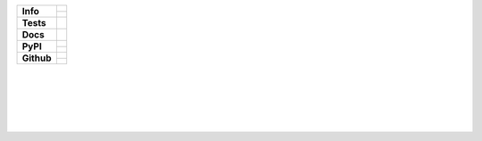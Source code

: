 


+---------------+----------------------------------------------------------------------+
| **Info**      | |license| |black| |pre-commit|                                       |
|               +----------------------------------------------------------------------+
|               | |maintained-yes| |maintained-no| |unmaintained|                      |
+---------------+----------------------------------------------------------------------+
| **Tests**     | |pytest| |tox| |travis| |appveyor| |codecov|                         |
+---------------+----------------------------------------------------------------------+
| **Docs**      | |sphinx| |docs|                                                      |
+---------------+----------------------------------------------------------------------+
| **PyPI**      | |pypi_release| |pypi_py_versions| |pypi_implementations|             |
|               +----------------------------------------------------------------------+
|               | |pypi_status| |pypi_format| |pypi_wheel| |pypi_downloads|            |
+---------------+----------------------------------------------------------------------+
| **Github**    | |gh_release| |gh_commits_since| |gh_last_commit|                     |
|               +----------------------------------------------------------------------+
|               | |gh_stars| |gh_forks| |gh_contributors| |gh_watchers|                |
+---------------+----------------------------------------------------------------------+


| |license| |black| |pre-commit|
| |maintained-yes| |maintained-no| |unmaintained|
| |webside| |signed| |pgp-key| |vcs|
| |poetry|
|
| |pytest| |tox| |travis| |appveyor| |codecov|
|
| |sphinx| |docs|
|
| |pypi_release| |pypi_py_versions| |pypi_implementations|
| |pypi_status| |pypi_format| |pypi_wheel| |pypi_downloads|
|
| |gh_release| |gh_commits_since| |gh_last_commit|
| |gh_stars| |gh_forks| |gh_contributors| |gh_watchers|
|


.. info
.. |license| image:: https://img.shields.io/github/license/Cielquan/python_test.svg?style=flat-square
    :alt: License
    :target: https://github.com/Cielquan/python_test/blob/master/LICENSE.rst

.. |black| image:: https://img.shields.io/badge/code%20style-black-000000.svg?style=flat-square
    :alt: Code Style: Black
    :target: https://github.com/psf/black

.. |pre-commit| image:: https://img.shields.io/badge/pre--commit-enabled-brightgreen?style=flat-square&logo=pre-commit&logoColor=yellow
    :target: https://github.com/pre-commit/pre-commit
    :alt: pre-commit

.. |maintained-yes| image:: https://img.shields.io/badge/Maintained%3F-yes-brightgreen.svg?style=flat-square
    :target: https://github.com/Cielquan/python_test/graphs/commit-activity
    :alt: Maintained? yes

.. |maintained-no| image:: https://img.shields.io/badge/Maintained%3F-no-red.svg?style=flat-square
    :target: https://github.com/Cielquan/python_test/graphs/commit-activity
    :alt: Maintained? no

.. |unmaintained| image:: https://img.shields.io/badge/No%20Maintenance%20intended-X-red.svg?style=flat-square
    :target: http://unmaintained.tech
    :alt: No Maintenance Intended

.. |webside| image:: https://img.shields.io/website-up-down-brightgreen-red/http/shields.io.svg?style=flat-square
    :target: https://github.com/Cielquan/python_test
    :alt: Website

.. |pgp-key| image:: https://img.shields.io/keybase/pgp/cielquan?style=flat-square&logo=keybase&label=PGP
    :target: https://keybase.io
    :alt: Keybase PGP

.. |signed| image:: https://img.shields.io/badge/PGP-signed-blue.svg?style=flat-square&logo=gnu-privacy-guard
    :target: https://keybase.de
    :alt: Website

.. |vcs| image:: https://img.shields.io/badge/VCS-git-orange.svg?style=flat-square&logo=git
    :target: https://git-scm.com/
    :alt: VCS

.. |pytest| image:: https://img.shields.io/badge/Test%20suite-pytest-brightgreen.svg?style=flat-square
    :target: https://docs.pytest.org/en/latest/
    :alt: Pytest

.. |tox| image:: https://img.shields.io/badge/Test%20automation-tox-brightgreen.svg?style=flat-square
    :target: https://tox.readthedocs.io/en/latest/
    :alt: tox

.. |sphinx| image:: https://img.shields.io/badge/Doc%20builder-sphinx-brightgreen.svg?style=flat-square
    :target: https://www.sphinx-doc.org/en/latest/
    :alt: Sphinx

.. |poetry| image:: https://img.shields.io/badge/Packaging-poetry-brightgreen.svg?style=flat-square
    :target: https://python-poetry.org/
    :alt: Poetry


.. Tests
.. |travis| image:: https://img.shields.io/travis/com/Cielquan/python_test/master.svg?style=flat-square&logo=travis-ci&logoColor=FBE072
    :alt: Travis - Build Status
    :target: https://travis-ci.com/Cielquan/python_test

.. |appveyor| image:: https://img.shields.io/appveyor/ci/Cielquan/python_test/master.svg?style=flat-square&logo=appveyor
    :alt: AppVeyor - Build Status
    :target: https://ci.appveyor.com/project/Cielquan/pytest-cov

.. |codecov| image:: https://img.shields.io/codecov/c/github/Cielquan/python_test/master.svg?style=flat-square&logo=codecov
    :alt: Codecov - Test Coverage
    :target: https://codecov.io/gh/Cielquan/python_test

.. |docs| image:: https://img.shields.io/readthedocs/python_test_cielquan/latest.svg?style=flat-square&logo=read-the-docs&logoColor=white
    :alt: Read the Docs (latest) - Status
    :target: https://python-test-cielquan.readthedocs.io/en/latest/?badge=latest


.. PyPI
.. |pypi_release| image:: https://img.shields.io/pypi/v/DoTH-DNS.svg?style=flat-square&logo=pypi&logoColor=FBE072
    :alt: PyPI - Package latest release
    :target: https://pypi.org/project/python_test_cielquan/

.. |pypi_py_versions| image:: https://img.shields.io/pypi/pyversions/DoTH-DNS.svg?style=flat-square&logo=python&logoColor=FBE072
    :alt: PyPI - Supported Python Versions
    :target: https://pypi.org/project/python_test_cielquan/

.. |pypi_implementations| image:: https://img.shields.io/pypi/implementation/DoTH-DNS.svg?style=flat-square&logo=python&logoColor=FBE072
    :alt: PyPI - Supported Implementations
    :target: https://pypi.org/project/python_test_cielquan/

.. |pypi_status| image:: https://img.shields.io/pypi/status/DoTH-DNS.svg?style=flat-square&logo=pypi&logoColor=FBE072
    :alt: PyPI - Stability
    :target: https://pypi.org/project/python_test_cielquan/

.. |pypi_format| image:: https://img.shields.io/pypi/format/DoTH-DNS.svg?style=flat-square&logo=pypi&logoColor=FBE072
    :alt: PyPI - Format
    :target: https://pypi.org/project/python_test_cielquan/

.. |pypi_wheel| image:: https://img.shields.io/pypi/wheel/DoTH-DNS.svg?style=flat-square&logo=pypi&logoColor=FBE072
    :alt: PyPI - Wheel
    :target: https://pypi.org/project/python_test_cielquan/

.. |pypi_downloads| image:: https://img.shields.io/pypi/dm/DoTH-DNS.svg?style=flat-square&logo=pypi&logoColor=FBE072
    :target: https://pypi.org/project/python_test_cielquan/
    :alt: PyPI - Monthly downloads


.. GitHub
.. |gh_release| image:: https://img.shields.io/github/v/release/Cielquan/python_test.svg?style=flat-square&logo=github
    :alt: Github - Latest Release
    :target: https://github.com/Cielquan/python_test/releases/latest

.. |gh_commits_since| image:: https://img.shields.io/github/commits-since/Cielquan/python_test/latest.svg?style=flat-square&logo=github
    :alt: GitHub - Commits since latest release
    :target: https://github.com/Cielquan/python_test/commits/master

.. |gh_last_commit| image:: https://img.shields.io/github/last-commit/Cielquan/python_test.svg?style=flat-square&logo=github
    :alt: GitHub - Last Commit
    :target: https://github.com/Cielquan/python_test/commits/master

.. |gh_stars| image:: https://img.shields.io/github/stars/Cielquan/python_test.svg?style=flat-square&logo=github
    :alt: Github - Stars
    :target: https://github.com/Cielquan/python_test/stargazers

.. |gh_forks| image:: https://img.shields.io/github/forks/Cielquan/python_test.svg?style=flat-square&logo=github
    :alt: Github - Forks
    :target: https://github.com/Cielquan/python_test/network/members

.. |gh_contributors| image:: https://img.shields.io/github/contributors/Cielquan/python_test.svg?style=flat-square&logo=github
    :alt: Github - Contributors
    :target: https://github.com/Cielquan/python_test/graphs/contributors

.. |gh_watchers| image:: https://img.shields.io/github/watchers/Cielquan/python_test.svg?style=flat-square&logo=github
    :alt: Github - Watchers
    :target: https://github.com/Cielquan/python_test/watchers/
